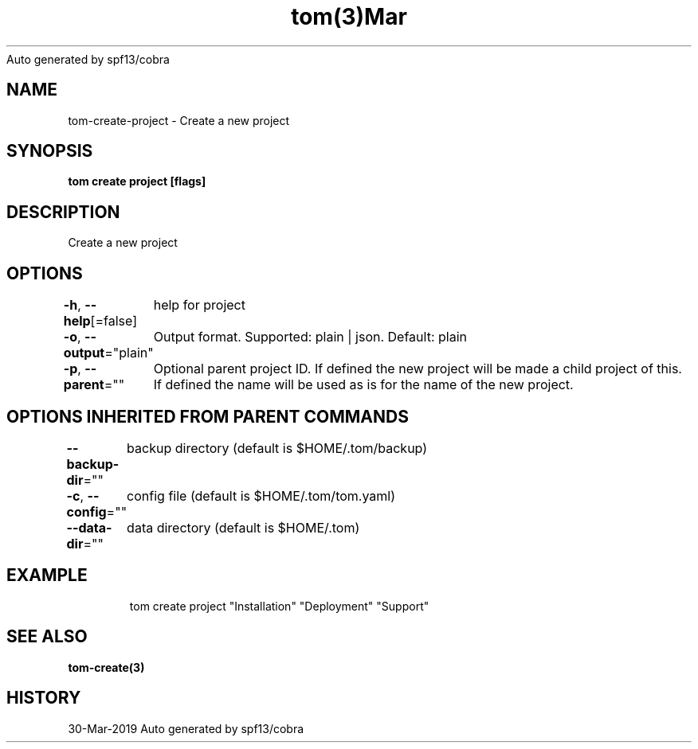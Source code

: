 .nh
.TH tom(3)Mar 2019
Auto generated by spf13/cobra

.SH NAME
.PP
tom\-create\-project \- Create a new project


.SH SYNOPSIS
.PP
\fBtom create project [flags]\fP


.SH DESCRIPTION
.PP
Create a new project


.SH OPTIONS
.PP
\fB\-h\fP, \fB\-\-help\fP[=false]
	help for project

.PP
\fB\-o\fP, \fB\-\-output\fP="plain"
	Output format. Supported: plain | json. Default: plain

.PP
\fB\-p\fP, \fB\-\-parent\fP=""
	Optional parent project ID. If defined the new project will be made a child project of this. If defined the name will be used as is for the name of the new project.


.SH OPTIONS INHERITED FROM PARENT COMMANDS
.PP
\fB\-\-backup\-dir\fP=""
	backup directory (default is $HOME/.tom/backup)

.PP
\fB\-c\fP, \fB\-\-config\fP=""
	config file (default is $HOME/.tom/tom.yaml)

.PP
\fB\-\-data\-dir\fP=""
	data directory (default is $HOME/.tom)


.SH EXAMPLE
.PP
.RS

.nf
tom create project "Installation" "Deployment" "Support"

.fi
.RE


.SH SEE ALSO
.PP
\fBtom\-create(3)\fP


.SH HISTORY
.PP
30\-Mar\-2019 Auto generated by spf13/cobra
